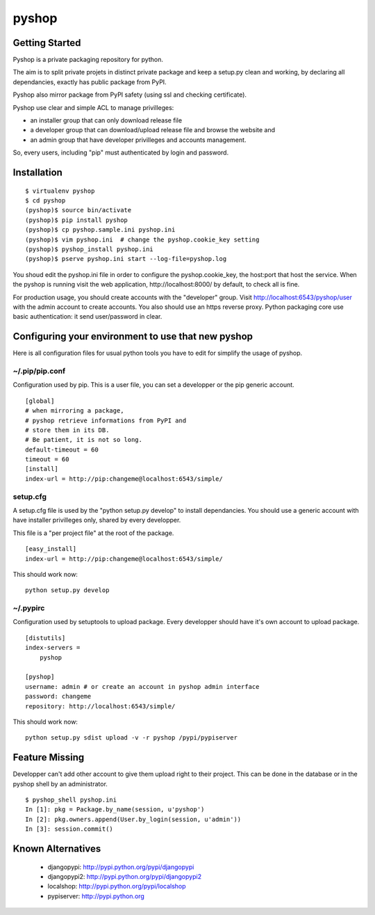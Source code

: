 pyshop
======

Getting Started
---------------

Pyshop is a private packaging repository for python.

The aim is to split private projets in distinct private package and keep a
setup.py clean and working, by declaring all dependancies, exactly has public
package from PyPI.

Pyshop also mirror package from PyPI safety (using ssl and checking
certificate).

Pyshop use clear and simple ACL to manage privilleges:

-   an installer group that can only download release file
-   a developer group that can download/upload release file and browse the
    website and
-   an admin group that have developer privilleges and accounts management.

So, every users, including "pip" must authenticated by login and password.

Installation
------------

::

    $ virtualenv pyshop
    $ cd pyshop
    (pyshop)$ source bin/activate
    (pyshop)$ pip install pyshop
    (pyshop)$ cp pyshop.sample.ini pyshop.ini
    (pyshop)$ vim pyshop.ini  # change the pyshop.cookie_key setting
    (pyshop)$ pyshop_install pyshop.ini
    (pyshop)$ pserve pyshop.ini start --log-file=pyshop.log

You shoud edit the pyshop.ini file in order to configure the pyshop.cookie_key,
the host:port that host the service.  When the pyshop is running visit the web
application, http://localhost:8000/ by default, to check all is fine.

For production usage, you should create accounts with the "developer" group.
Visit http://localhost:6543/pyshop/user with the admin account to create
accounts. You also should use an https reverse proxy. Python packaging core use
basic authentication: it send user/password in clear.

Configuring your environment to use that new pyshop
---------------------------------------------------

Here is all configuration files for usual python tools you have to edit for
simplify the usage of pyshop.

~/.pip/pip.conf
~~~~~~~~~~~~~~~

Configuration used by pip.  This is a user file, you can set a developper or
the pip generic account.

::

    [global]
    # when mirroring a package,
    # pyshop retrieve informations from PyPI and
    # store them in its DB.
    # Be patient, it is not so long.
    default-timeout = 60
    timeout = 60
    [install]
    index-url = http://pip:changeme@localhost:6543/simple/

setup.cfg
~~~~~~~~~

A setup.cfg file is used by the "python setup.py develop" to install
dependancies. You should use a generic account with have installer privilleges
only, shared by every developper.

This file is a "per project file" at the root of the package.

::

    [easy_install]
    index-url = http://pip:changeme@localhost:6543/simple/

This should work now::

    python setup.py develop


~/.pypirc
~~~~~~~~~

Configuration used by setuptools to upload package.
Every developper should have it's own account to upload package.

::

    [distutils]
    index-servers =
        pyshop

    [pyshop]
    username: admin # or create an account in pyshop admin interface
    password: changeme
    repository: http://localhost:6543/simple/


This should work now::

    python setup.py sdist upload -v -r pyshop /pypi/pypiserver

Feature Missing
---------------

Developper can't add other account to give them upload right to their project.
This can be done in the database or in the pyshop shell by an administrator.

::

    $ pyshop_shell pyshop.ini
    In [1]: pkg = Package.by_name(session, u'pyshop')
    In [2]: pkg.owners.append(User.by_login(session, u'admin'))
    In [3]: session.commit()


Known Alternatives
------------------

 - djangopypi: http://pypi.python.org/pypi/djangopypi
 - djangopypi2: http://pypi.python.org/pypi/djangopypi2
 - localshop: http://pypi.python.org/pypi/localshop
 - pypiserver: http://pypi.python.org
